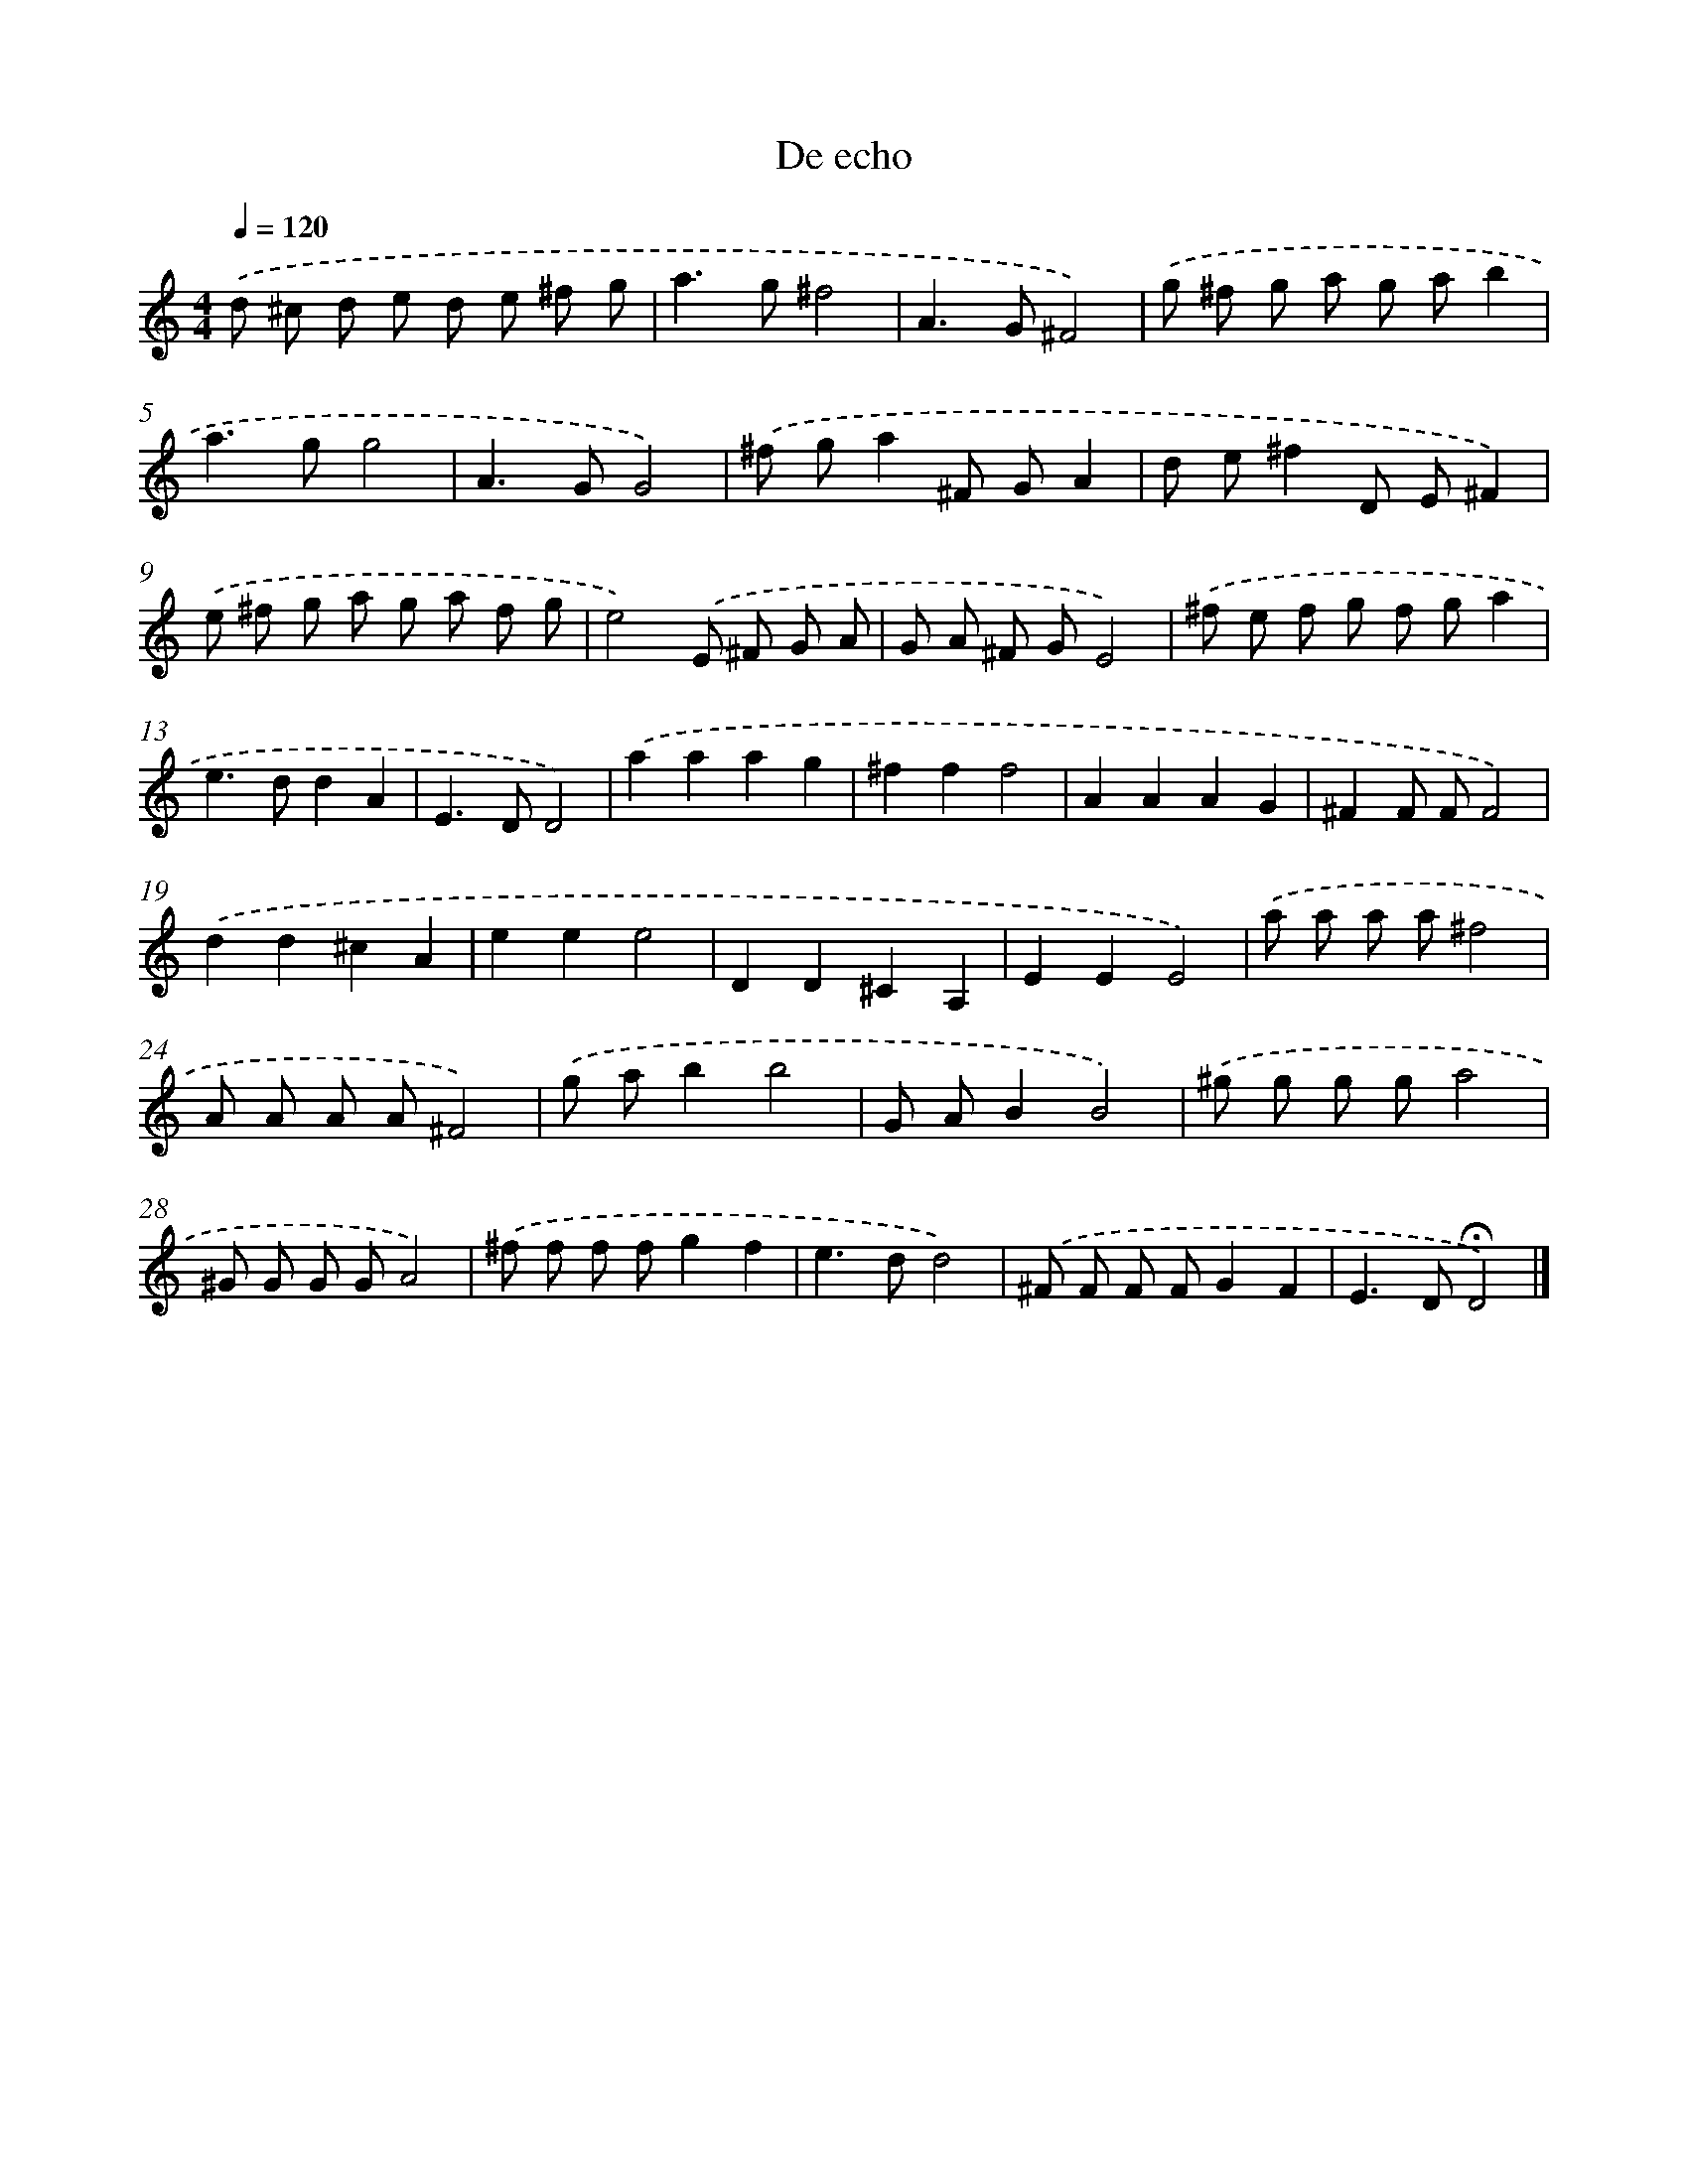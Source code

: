 X: 16429
T: De echo
%%abc-version 2.0
%%abcx-abcm2ps-target-version 5.9.1 (29 Sep 2008)
%%abc-creator hum2abc beta
%%abcx-conversion-date 2018/11/01 14:38:03
%%humdrum-veritas 828917060
%%humdrum-veritas-data 1760703867
%%continueall 1
%%barnumbers 0
L: 1/8
M: 4/4
Q: 1/4=120
K: C clef=treble
.('d ^c d e d e ^f g |
a2>g2^f4 |
A2>G2^F4) |
.('g ^f g a g ab2 |
a2>g2g4 |
A2>G2G4) |
.('^f ga2^F GA2 |
d e^f2D E^F2) |
.('e ^f g a g a f g |
e4).('E ^F G A |
G A ^F GE4) |
.('^f e f g f ga2 |
e2>d2d2A2 |
E2>D2D4) |
.('a2a2a2g2 |
^f2f2f4 |
A2A2A2G2 |
^F2F FF4) |
.('d2d2^c2A2 |
e2e2e4 |
D2D2^C2A,2 |
E2E2E4) |
.('a a a a^f4 |
A A A A^F4) |
.('g ab2b4 |
G AB2B4) |
.('^g g g ga4 |
^G G G GA4) |
.('^f f f fg2f2 |
e2>d2d4) |
.('^F F F FG2F2 |
E2>D2!fermata!D4) |]
